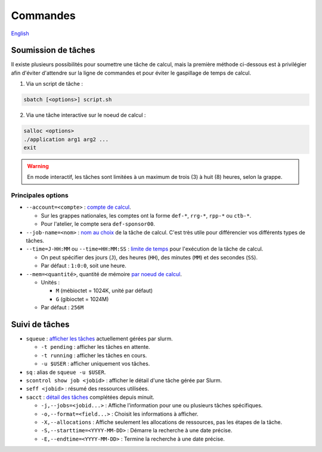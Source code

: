 Commandes
=========

`English <../en/commands.html>`_

Soumission de tâches
--------------------

Il existe plusieurs possibilités pour soumettre une tâche de calcul, mais la
première méthode ci-dessous est à privilégier afin d'éviter d'attendre sur la
ligne de commandes et pour éviter le gaspillage de temps de calcul.

1. Via un script de tâche :

.. code-block:: bash

    sbatch [<options>] script.sh

2. Via une tâche interactive sur le noeud de calcul :

.. code-block:: bash

    salloc <options>
    ./application arg1 arg2 ...
    exit

.. warning::

    En mode interactif, les tâches sont limitées à un maximum de trois (3) à
    huit (8) heures, selon la grappe.

Principales options
'''''''''''''''''''

- ``--account=<compte>`` :
  `compte de calcul <https://slurm.schedmd.com/sbatch.html#OPT_account>`_.

  - Sur les grappes nationales, les comptes ont la forme ``def-*``,
    ``rrg-*``, ``rpp-*`` ou ``ctb-*``.
  - Pour l'atelier, le compte sera ``def-sponsor00``.

- ``--job-name=<nom>`` :
  `nom au choix <https://slurm.schedmd.com/sbatch.html#OPT_job-name>`_
  de la tâche de calcul. C'est très utile pour différencier vos différents
  types de tâches.

- ``--time=J-HH:MM`` ou ``--time=HH:MM:SS`` :
  `limite de temps <https://slurm.schedmd.com/sbatch.html#OPT_time>`_
  pour l'exécution de la tâche de calcul.

  - On peut spécifier des jours (``J``), des heures (``HH``), des
    minutes (``MM``) et des secondes (``SS``).
  - Par défaut : ``1:0:0``, soit une heure.

- ``--mem=<quantité>``, quantité de mémoire
  `par noeud de calcul <https://slurm.schedmd.com/sbatch.html#OPT_mem>`_.

  - Unités :

    - ``M`` (mébioctet = 1024K, unité par défaut)
    - ``G`` (gibioctet = 1024M)

  - Par défaut : ``256M``

Suivi de tâches
---------------

- ``squeue`` : `afficher les tâches <https://slurm.schedmd.com/squeue.html>`_
  actuellement gérées par slurm.

  - ``-t pending`` : afficher les tâches en attente.
  - ``-t running`` : afficher les tâches en cours.
  - ``-u $USER`` : afficher uniquement vos tâches.

- ``sq`` : alias de ``squeue -u $USER``.
- ``scontrol show job <jobid>`` : afficher le détail d'une tâche gérée
  par Slurm.
- ``seff <jobid>`` : résumé des ressources utilisées.
- ``sacct`` : `détail des tâches <https://slurm.schedmd.com/sacct.html>`_
  complétées depuis minuit.

  - ``-j,--jobs=<jobid...>`` : Affiche l’information pour une ou plusieurs tâches
    spécifiques.
  - ``-o,--format=<field...>`` : Choisit les informations à afficher.
  - ``-X,--allocations`` : Affiche seulement les allocations
    de ressources, pas les étapes de la tâche.
  - ``-S,--starttime=<YYYY-MM-DD>`` : Démarre la recherche à une date précise.
  - ``-E,--endtime=<YYYY-MM-DD>`` : Termine la recherche à une date précise.
